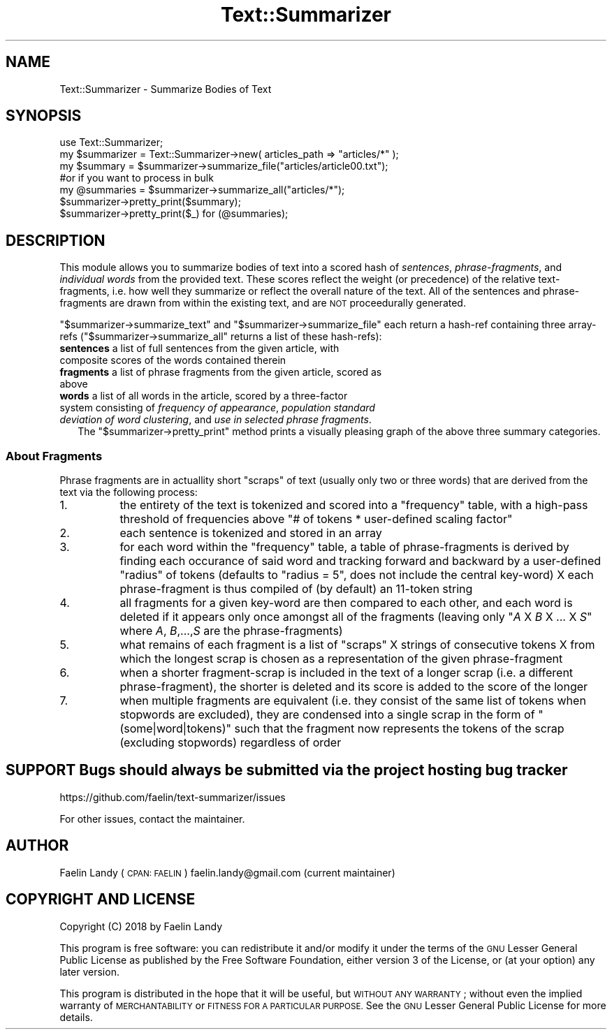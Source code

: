 .\" Automatically generated by Pod::Man 4.07 (Pod::Simple 3.32)
.\"
.\" Standard preamble:
.\" ========================================================================
.de Sp \" Vertical space (when we can't use .PP)
.if t .sp .5v
.if n .sp
..
.de Vb \" Begin verbatim text
.ft CW
.nf
.ne \\$1
..
.de Ve \" End verbatim text
.ft R
.fi
..
.\" Set up some character translations and predefined strings.  \*(-- will
.\" give an unbreakable dash, \*(PI will give pi, \*(L" will give a left
.\" double quote, and \*(R" will give a right double quote.  \*(C+ will
.\" give a nicer C++.  Capital omega is used to do unbreakable dashes and
.\" therefore won't be available.  \*(C` and \*(C' expand to `' in nroff,
.\" nothing in troff, for use with C<>.
.tr \(*W-
.ds C+ C\v'-.1v'\h'-1p'\s-2+\h'-1p'+\s0\v'.1v'\h'-1p'
.ie n \{\
.    ds -- \(*W-
.    ds PI pi
.    if (\n(.H=4u)&(1m=24u) .ds -- \(*W\h'-12u'\(*W\h'-12u'-\" diablo 10 pitch
.    if (\n(.H=4u)&(1m=20u) .ds -- \(*W\h'-12u'\(*W\h'-8u'-\"  diablo 12 pitch
.    ds L" ""
.    ds R" ""
.    ds C` ""
.    ds C' ""
'br\}
.el\{\
.    ds -- \|\(em\|
.    ds PI \(*p
.    ds L" ``
.    ds R" ''
.    ds C`
.    ds C'
'br\}
.\"
.\" Escape single quotes in literal strings from groff's Unicode transform.
.ie \n(.g .ds Aq \(aq
.el       .ds Aq '
.\"
.\" If the F register is >0, we'll generate index entries on stderr for
.\" titles (.TH), headers (.SH), subsections (.SS), items (.Ip), and index
.\" entries marked with X<> in POD.  Of course, you'll have to process the
.\" output yourself in some meaningful fashion.
.\"
.\" Avoid warning from groff about undefined register 'F'.
.de IX
..
.if !\nF .nr F 0
.if \nF>0 \{\
.    de IX
.    tm Index:\\$1\t\\n%\t"\\$2"
..
.    if !\nF==2 \{\
.        nr % 0
.        nr F 2
.    \}
.\}
.\"
.\" Accent mark definitions (@(#)ms.acc 1.5 88/02/08 SMI; from UCB 4.2).
.\" Fear.  Run.  Save yourself.  No user-serviceable parts.
.    \" fudge factors for nroff and troff
.if n \{\
.    ds #H 0
.    ds #V .8m
.    ds #F .3m
.    ds #[ \f1
.    ds #] \fP
.\}
.if t \{\
.    ds #H ((1u-(\\\\n(.fu%2u))*.13m)
.    ds #V .6m
.    ds #F 0
.    ds #[ \&
.    ds #] \&
.\}
.    \" simple accents for nroff and troff
.if n \{\
.    ds ' \&
.    ds ` \&
.    ds ^ \&
.    ds , \&
.    ds ~ ~
.    ds /
.\}
.if t \{\
.    ds ' \\k:\h'-(\\n(.wu*8/10-\*(#H)'\'\h"|\\n:u"
.    ds ` \\k:\h'-(\\n(.wu*8/10-\*(#H)'\`\h'|\\n:u'
.    ds ^ \\k:\h'-(\\n(.wu*10/11-\*(#H)'^\h'|\\n:u'
.    ds , \\k:\h'-(\\n(.wu*8/10)',\h'|\\n:u'
.    ds ~ \\k:\h'-(\\n(.wu-\*(#H-.1m)'~\h'|\\n:u'
.    ds / \\k:\h'-(\\n(.wu*8/10-\*(#H)'\z\(sl\h'|\\n:u'
.\}
.    \" troff and (daisy-wheel) nroff accents
.ds : \\k:\h'-(\\n(.wu*8/10-\*(#H+.1m+\*(#F)'\v'-\*(#V'\z.\h'.2m+\*(#F'.\h'|\\n:u'\v'\*(#V'
.ds 8 \h'\*(#H'\(*b\h'-\*(#H'
.ds o \\k:\h'-(\\n(.wu+\w'\(de'u-\*(#H)/2u'\v'-.3n'\*(#[\z\(de\v'.3n'\h'|\\n:u'\*(#]
.ds d- \h'\*(#H'\(pd\h'-\w'~'u'\v'-.25m'\f2\(hy\fP\v'.25m'\h'-\*(#H'
.ds D- D\\k:\h'-\w'D'u'\v'-.11m'\z\(hy\v'.11m'\h'|\\n:u'
.ds th \*(#[\v'.3m'\s+1I\s-1\v'-.3m'\h'-(\w'I'u*2/3)'\s-1o\s+1\*(#]
.ds Th \*(#[\s+2I\s-2\h'-\w'I'u*3/5'\v'-.3m'o\v'.3m'\*(#]
.ds ae a\h'-(\w'a'u*4/10)'e
.ds Ae A\h'-(\w'A'u*4/10)'E
.    \" corrections for vroff
.if v .ds ~ \\k:\h'-(\\n(.wu*9/10-\*(#H)'\s-2\u~\d\s+2\h'|\\n:u'
.if v .ds ^ \\k:\h'-(\\n(.wu*10/11-\*(#H)'\v'-.4m'^\v'.4m'\h'|\\n:u'
.    \" for low resolution devices (crt and lpr)
.if \n(.H>23 .if \n(.V>19 \
\{\
.    ds : e
.    ds 8 ss
.    ds o a
.    ds d- d\h'-1'\(ga
.    ds D- D\h'-1'\(hy
.    ds th \o'bp'
.    ds Th \o'LP'
.    ds ae ae
.    ds Ae AE
.\}
.rm #[ #] #H #V #F C
.\" ========================================================================
.\"
.IX Title "Text::Summarizer 3"
.TH Text::Summarizer 3 "2018-01-22" "perl v5.24.0" "User Contributed Perl Documentation"
.\" For nroff, turn off justification.  Always turn off hyphenation; it makes
.\" way too many mistakes in technical documents.
.if n .ad l
.nh
.SH "NAME"
Text::Summarizer \- Summarize Bodies of Text
.SH "SYNOPSIS"
.IX Header "SYNOPSIS"
.Vb 1
\&        use Text::Summarizer;
\&        
\&        my $summarizer = Text::Summarizer\->new( articles_path => "articles/*" );
\&        
\&        my $summary   = $summarizer\->summarize_file("articles/article00.txt");
\&                #or if you want to process in bulk
\&        my @summaries = $summarizer\->summarize_all("articles/*");
\&        
\&        $summarizer\->pretty_print($summary);
\&        $summarizer\->pretty_print($_) for (@summaries);
.Ve
.SH "DESCRIPTION"
.IX Header "DESCRIPTION"
This module allows you to summarize bodies of text into a scored hash of \fIsentences\fR, \fIphrase-fragments\fR, and \fIindividual words\fR from the provided text.
These scores reflect the weight (or precedence) of the relative text-fragments, i.e. how well they summarize or reflect the overall nature of the text.
All of the sentences and phrase-fragments are drawn from within the existing text, and are \s-1NOT\s0 proceedurally generated.
.PP
\&\f(CW\*(C`$summarizer\->summarize_text\*(C'\fR and \f(CW\*(C`$summarizer\->summarize_file\*(C'\fR each return a hash-ref containing three array-refs (\f(CW\*(C`$summarizer\->summarize_all\*(C'\fR returns a list of these hash-refs):
.IP "\fBsentences\fR a list of full sentences from the given article, with composite scores of the words contained therein" 2
.IX Item "sentences a list of full sentences from the given article, with composite scores of the words contained therein"
.PD 0
.IP "\fBfragments\fR a list of phrase fragments from the given article, scored as above" 2
.IX Item "fragments a list of phrase fragments from the given article, scored as above"
.IP "\fB    words\fR a list of all words in the article, scored by a three-factor system consisting of \fIfrequency of appearance\fR, \fIpopulation standard deviation of word clustering\fR, and \fIuse in selected phrase fragments\fR." 2
.IX Item " words a list of all words in the article, scored by a three-factor system consisting of frequency of appearance, population standard deviation of word clustering, and use in selected phrase fragments."
.PD
The \f(CW\*(C`$summarizer\->pretty_print\*(C'\fR method prints a visually pleasing graph of the above three summary categories.
.SS "About Fragments"
.IX Subsection "About Fragments"
Phrase fragments are in actuallity short \*(L"scraps\*(R" of text (usually only two or three words) that are derived from the text via the following process:
.IP "1." 8
the entirety of the text is tokenized and scored into a \f(CW\*(C`frequency\*(C'\fR table, with a high-pass threshold of frequencies above \f(CW\*(C`# of tokens * user\-defined scaling factor\*(C'\fR
.IP "2." 8
each sentence is tokenized and stored in an array
.IP "3." 8
for each word within the \f(CW\*(C`frequency\*(C'\fR table, a table of phrase-fragments is derived by finding each occurance of said word and tracking forward and backward by a user-defined \*(L"radius\*(R" of tokens (defaults to \f(CW\*(C`radius = 5\*(C'\fR, does not include the central key-word) X each phrase-fragment is thus compiled of (by default) an 11\-token string
.IP "4." 8
all fragments for a given key-word are then compared to each other, and each word is deleted if it appears only once amongst all of the fragments
(leaving only \f(CW\*(C`\f(CIA\f(CW X \f(CIB\f(CW X ... X \f(CIS\f(CW\*(C'\fR where \fIA\fR, \fIB\fR,...,\fIS\fR are the phrase-fragments)
.IP "5." 8
what remains of each fragment is a list of \*(L"scraps\*(R" X strings of consecutive tokens X from which the longest scrap is chosen as a representation of the given phrase-fragment
.IP "6." 8
when a shorter fragment-scrap is included in the text of a longer scrap (i.e. a different phrase-fragment), the shorter is deleted and its score is added to the score of the longer
.IP "7." 8
when multiple fragments are equivalent (i.e. they consist of the same list of tokens when stopwords are excluded), they are condensed into a single scrap in the form of \f(CW"(some|word|tokens)"\fR such that the fragment now represents the tokens of the scrap (excluding stopwords) regardless of order
.SH "SUPPORT Bugs should always be submitted via the project hosting bug tracker"
.IX Header "SUPPORT Bugs should always be submitted via the project hosting bug tracker"
https://github.com/faelin/text\-summarizer/issues
.PP
For other issues, contact the maintainer.
.SH "AUTHOR"
.IX Header "AUTHOR"
Faelin Landy (\s-1CPAN: FAELIN\s0) faelin.landy@gmail.com (current maintainer)
.SH "COPYRIGHT AND LICENSE"
.IX Header "COPYRIGHT AND LICENSE"
Copyright (C) 2018 by Faelin Landy
.PP
This program is free software: you can redistribute it and/or modify it under the terms of the \s-1GNU\s0 Lesser General Public License as published by the Free Software Foundation, either version 3 of the License, or (at your option) any later version.
.PP
This program is distributed in the hope that it will be useful, but \s-1WITHOUT ANY WARRANTY\s0; without even the implied warranty of \s-1MERCHANTABILITY\s0 or \s-1FITNESS FOR A PARTICULAR PURPOSE.\s0 See the \s-1GNU\s0 Lesser General Public License for more details.
